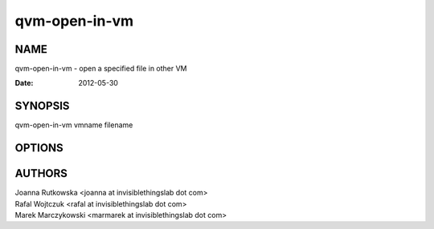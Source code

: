 ==============
qvm-open-in-vm
==============

NAME
====
qvm-open-in-vm - open a specified file in other VM

:Date:   2012-05-30

SYNOPSIS
========
| qvm-open-in-vm vmname filename

OPTIONS
=======

AUTHORS
=======
| Joanna Rutkowska <joanna at invisiblethingslab dot com>
| Rafal Wojtczuk <rafal at invisiblethingslab dot com>
| Marek Marczykowski <marmarek at invisiblethingslab dot com>
